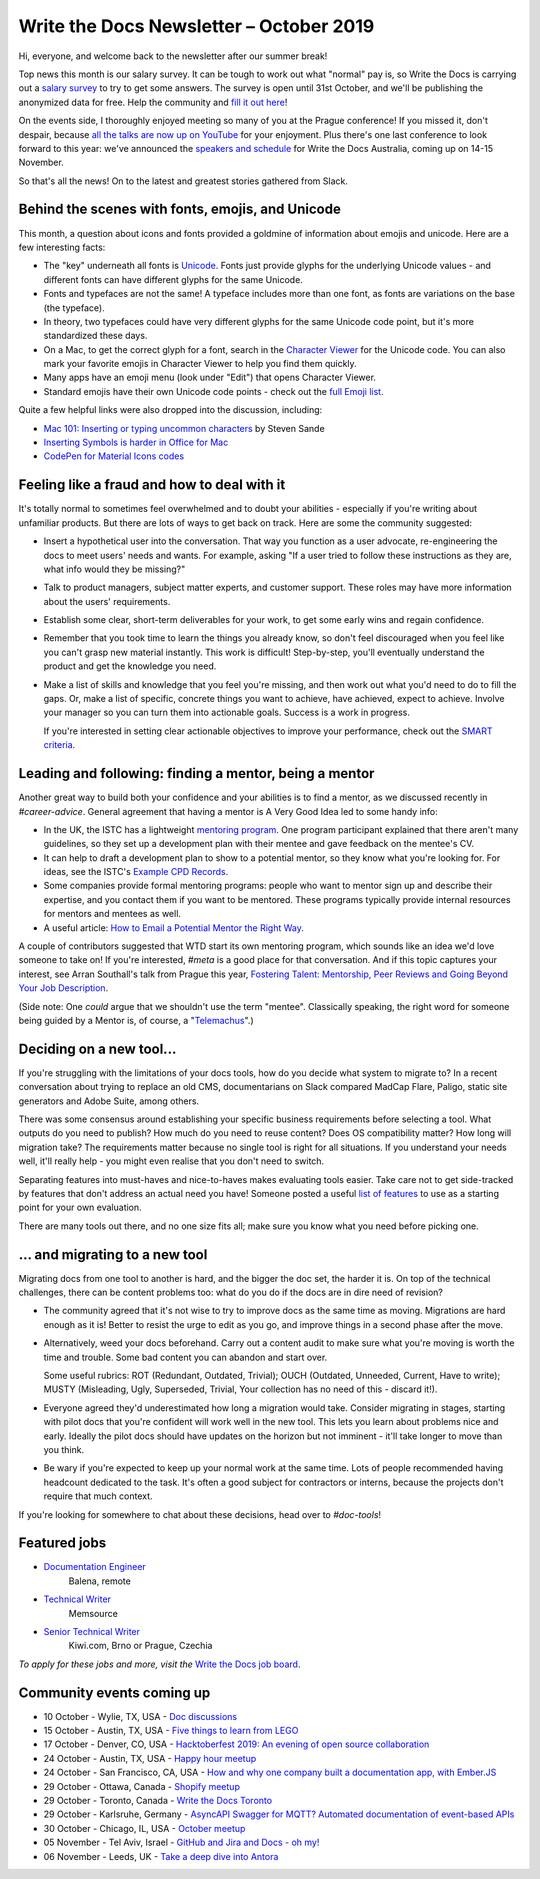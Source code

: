 .. post:: October 04, 2019
   :tags: newsletter

########################################
Write the Docs Newsletter – October 2019
########################################

Hi, everyone, and welcome back to the newsletter after our summer break!

Top news this month is our salary survey. It can be tough to work out what "normal" pay is, so Write the Docs is carrying out a `salary survey </surveys/salary-survey-sep-2019/>`__ to try to get some answers. The survey is open until 31st October, and we'll be publishing the anonymized data for free. Help the community and `fill it out here <https://www.surveymonkey.com/r/wtd-salary-2019>`__!

On the events side, I thoroughly enjoyed meeting so many of you at the Prague conference! If you missed it, don't despair, because `all the talks are now up on YouTube <https://www.youtube.com/playlist?list=PLZAeFn6dfHpkpYchP1iFnQnc7i-2xJd0I>`__ for your enjoyment. Plus there's one last conference to look forward to this year: we've announced the `speakers and schedule </conf/australia/2019/news/announcing-speakers/>`__ for Write the Docs Australia, coming up on 14-15 November. 

So that's all the news! On to the latest and greatest stories gathered from Slack.

-------------------------------------------------
Behind the scenes with fonts, emojis, and Unicode
-------------------------------------------------

This month, a question about icons and fonts provided a goldmine of information about emojis and unicode. Here are a few interesting facts:

* The "key" underneath all fonts is `Unicode <https://en.wikipedia.org/wiki/Unicode>`__. Fonts just provide glyphs for the underlying Unicode values - and different fonts can have different glyphs for the same Unicode.
* Fonts and typefaces are not the same! A typeface includes more than one font, as fonts are variations on the base (the typeface).
* In theory, two typefaces could have very different glyphs for the same Unicode code point, but it's more standardized these days.
* On a Mac, to get the correct glyph for a font, search in the `Character Viewer <https://support.apple.com/en-us/HT201586>`_ for the Unicode code. You can also mark your favorite emojis in Character Viewer to help you find them quickly.
* Many apps have an emoji menu (look under "Edit") that opens Character Viewer.
* Standard emojis have their own Unicode code points - check out the `full Emoji list <https://unicode.org/emoji/charts/full-emoji-list.html>`_.

Quite a few helpful links were also dropped into the discussion, including:

* `Mac 101: Inserting or typing uncommon characters <https://www.engadget.com/2010/10/11/mac-101-inserting-or-typing-uncommon-characters/>`_ by Steven Sande
* `Inserting Symbols is harder in Office for Mac <https://office-watch.com/2017/inserting-symbols-is-harder-in-office-for-mac/>`_
* `CodePen for Material Icons codes <https://codepen.io/btn-ninja/pen/YrXmax>`_

--------------------------------------------
Feeling like a fraud and how to deal with it
--------------------------------------------

It's totally normal to sometimes feel overwhelmed and to doubt your abilities - especially if you're writing about unfamiliar products. But there are lots of ways to get back on track. Here are some the community suggested:

* Insert a hypothetical user into the conversation. That way you function as a user advocate, re-engineering the docs to meet users' needs and wants. For example, asking "If a user tried to follow these instructions as they are, what info would they be missing?"
* Talk to product managers, subject matter experts, and customer support. These roles may have more information about the users' requirements.
* Establish some clear, short-term deliverables for your work, to get some early wins and regain confidence.
* Remember that you took time to learn the things you already know, so don't feel discouraged when you feel like you can't grasp new material instantly. This work is difficult! Step-by-step, you'll eventually understand the product and get the knowledge you need.
* Make a list of skills and knowledge that you feel you're missing, and then work out what you'd need to do to fill the gaps. Or, make a list of specific, concrete things you want to achieve, have achieved, expect to achieve. Involve your manager so you can turn them into actionable goals. Success is a work in progress.

  If you're interested in setting clear actionable objectives to improve your performance, check out the `SMART criteria <https://en.wikipedia.org/wiki/SMART_criteria>`_.

-------------------------------------------------------
Leading and following: finding a mentor, being a mentor
-------------------------------------------------------

Another great way to build both your confidence and your abilities is to find a mentor, as we discussed recently in  `#career-advice`. General agreement that having a mentor is A Very Good Idea led to some handy info:

* In the UK, the ISTC has a lightweight `mentoring program <https://www.istc.org.uk/professional-development-and-recognition/mentoring-scheme/>`__. One program participant explained that there aren't many guidelines, so they set up a development plan with their mentee and gave feedback on the mentee's CV.
* It can help to draft a development plan to show to a potential mentor, so they know what you're looking for. For ideas, see the ISTC's `Example CPD Records <https://www.istc.org.uk/professional-development-and-recognition/continuing-professional-development/example-cpd-records/>`_.
* Some companies provide formal mentoring programs: people who want to mentor sign up and describe their expertise, and you contact them if you want to be mentored. These programs typically provide internal resources for mentors and mentees as well.
* A useful article: `How to Email a Potential Mentor the Right Way <https://www.themuse.com/advice/be-my-mentor-craft-the-perfect-email-to-someone-you-admire>`__.

A couple of contributors suggested that WTD start its own mentoring program, which sounds like an idea we'd love someone to take on! If you're interested, `#meta` is a good place for that conversation. And if this topic captures your interest, see Arran Southall's talk from Prague this year, `Fostering Talent: Mentorship, Peer Reviews and Going Beyond Your Job Description <https://www.youtube.com/watch?v=rom6UW-TjNc&list=PLZAeFn6dfHpkpYchP1iFnQnc7i-2xJd0I&index=18>`__.

(Side note: One *could* argue that we shouldn't use the term "mentee". Classically speaking, the right word for someone being guided by a Mentor is, of course, a "`Telemachus <https://en.wikipedia.org/wiki/Mentor_(Odyssey)#Mentor_as_term>`__".)

-------------------------
Deciding on a new tool...
-------------------------

If you're struggling with the limitations of your docs tools, how do you decide what system to migrate to? In a recent conversation about trying to replace an old CMS, documentarians on Slack compared MadCap Flare, Paligo, static site generators and Adobe Suite, among others.

There was some consensus around establishing your specific business requirements before selecting a tool. What outputs do you need to publish? How much do you need to reuse content? Does OS compatibility matter? How long will migration take? The requirements matter because no single tool is right for all situations. If you understand your needs well, it'll really help - you might even realise that you don't need to switch.

Separating features into must-haves and nice-to-haves makes evaluating tools easier. Take care not to get side-tracked by features that don't address an actual need you have! Someone posted a useful `list of features <http://lauriston.com/requirements_sanitized.pdf>`__ to use as a starting point for your own evaluation.

There are many tools out there, and no one size fits all; make sure you know what you need before picking one.

--------------------------------
... and migrating to a new tool
--------------------------------

Migrating docs from one tool to another is hard, and the bigger the doc set, the harder it is. On top of the technical challenges, there can be content problems too: what do you do if the docs are in dire need of revision?

* The community agreed that it's not wise to try to improve docs as the same time as moving. Migrations are hard enough as it is! Better to resist the urge to edit as you go, and improve things in a second phase after the move.
* Alternatively, weed your docs beforehand. Carry out a content audit to make sure what you're moving is worth the time and trouble. Some bad content you can abandon and start over.

  Some useful rubrics:  ROT (Redundant, Outdated, Trivial); OUCH (Outdated, Unneeded, Current, Have to write); MUSTY (Misleading, Ugly, Superseded, Trivial, Your collection has no need of this - discard it!).
* Everyone agreed they'd underestimated how long a migration would take. Consider migrating in stages, starting with pilot docs that you're confident will work well in the new tool. This lets you learn about problems nice and early. Ideally the pilot docs should have updates on the horizon but not imminent - it'll take longer to move than you think.
* Be wary if you're expected to keep up your normal work at the same time. Lots of people recommended having headcount dedicated to the task. It's often a good subject for contractors or interns, because the projects don't require that much context.

If you're looking for somewhere to chat about these decisions, head over to `#doc-tools`!

-------------
Featured jobs
-------------

* `Documentation Engineer <https://jobs.writethedocs.org/job/146/documentation-engineer/>`__
   Balena, remote
* `Technical Writer <https://jobs.writethedocs.org/job/152/technical-writer/>`__
   Memsource
* `Senior Technical Writer <https://jobs.writethedocs.org/job/148/senior-technical-writer/>`__
   Kiwi.com, Brno or Prague, Czechia

*To apply for these jobs and more, visit the* `Write the Docs job board <https://jobs.writethedocs.org/>`_.

--------------------------
Community events coming up
--------------------------

- 10 October - Wylie, TX, USA - `Doc discussions <https://www.meetup.com/wtd-dallas/events/nmnzfryznbnb/>`__
- 15 October - Austin, TX, USA - `Five things to learn from LEGO <https://www.meetup.com/WriteTheDocs-ATX-Meetup/events/265378713/>`__
- 17 October - Denver, CO, USA - `Hacktoberfest 2019: An evening of open source collaboration <https://www.meetup.com/Write-the-Docs-Boulder-Denver/events/265316110/>`__
- 24 October - Austin, TX, USA - `Happy hour meetup <https://www.meetup.com/WriteTheDocs-ATX-Meetup/events/265298604/>`__
- 24 October - San Francisco, CA, USA - `How and why one company built a documentation app, with Ember.JS <https://www.meetup.com/Write-the-Docs-Bay-Area/events/265079568/>`__
- 29 October - Ottawa, Canada - `Shopify meetup <https://www.meetup.com/Write-The-Docs-YOW-Ottawa/events/xtcbgqyznblb/>`__
- 29 October - Toronto, Canada - `Write the Docs Toronto <https://www.meetup.com/Write-the-Docs-Toronto/events/pcqbmqyznbvb/>`__
- 29 October - Karlsruhe, Germany - `AsyncAPI Swagger for MQTT? Automated documentation of event-based APIs <https://www.meetup.com/Write-the-Docs-Karlsruhe/events/264985964/>`__
- 30 October - Chicago, IL, USA - `October meetup <https://www.meetup.com/Write-the-Docs-Chicago/events/263576196/>`__
- 05 November - Tel Aviv, Israel - `GitHub and Jira and Docs - oh my! <https://www.meetup.com/Write-The-Docs-TAplus/events/265349233/>`__
- 06 November - Leeds, UK - `Take a deep dive into Antora <https://www.meetup.com/Write-the-Docs-North/events/265096599/>`__
